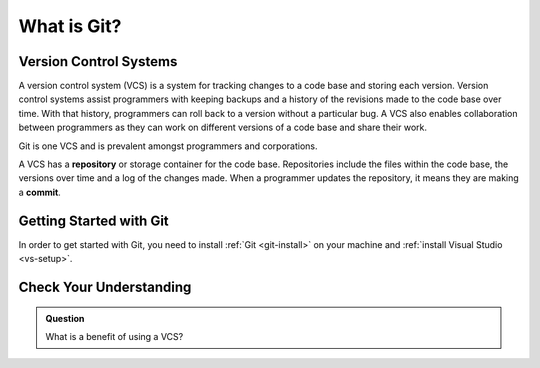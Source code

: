 .. _git:

What is Git?
============

Version Control Systems
-----------------------

A version control system (VCS) is a system for tracking changes to a code base and storing each version.
Version control systems assist programmers with keeping backups and a history of the revisions made to the code base over time.
With that history, programmers can roll back to a version without a particular bug.
A VCS also enables collaboration between programmers as they can work on different versions of a code base and share their work. 

Git is one VCS and is prevalent amongst programmers and corporations.

.. index:: ! repository, ! commit

A VCS has a **repository** or storage container for the code base.
Repositories include the files within the code base, the versions over time and a log of the changes made.
When a programmer updates the repository, it means they are making a **commit**.


Getting Started with Git
------------------------

In order to get started with Git, you need to install :ref:`Git <git-install>` on your machine and :ref:`install Visual Studio <vs-setup>`.

Check Your Understanding
------------------------

.. admonition:: Question

   What is a benefit of using a VCS?
